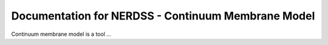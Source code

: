 .. Continuum membrane model documentation master file, created by 
   M. Ying on Oct. 7, 2021.

Documentation for NERDSS - Continuum Membrane Model
===================================================

Continuum membrane model is a tool ...
